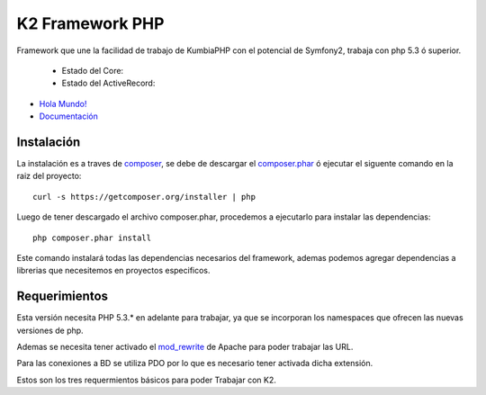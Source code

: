 K2 Framework PHP
===========

Framework que une la facilidad de trabajo de KumbiaPHP con el potencial de Symfony2, trabaja con php 5.3 ó superior.

    * Estado del Core: |buildcore|
    * Estado del ActiveRecord: |buildar|

.. |buildcore| image:: https://secure.travis-ci.org/k2framework/Core.png?branch=master
.. |buildar| image:: https://secure.travis-ci.org/k2framework/activerecord.png?branch=master

+ `Hola Mundo! <https://github.com/k2framework/k2/tree/master/doc/hola_mundo.md>`_
+ `Documentación <https://github.com/k2framework/k2/tree/master/doc/README.rst>`_

Instalación
-----------

La instalación es a traves de `composer <https://github.com/composer/composer>`_, se debe de descargar el `composer.phar <https://getcomposer.org/composer.phar>`_ ó ejecutar el siguente comando en la raiz del proyecto:
::

    curl -s https://getcomposer.org/installer | php

Luego de tener descargado el archivo composer.phar, procedemos a ejecutarlo para instalar las dependencias:
::

     php composer.phar install

Este comando instalará todas las dependencias necesarios del framework, ademas podemos agregar dependencias a librerias que necesitemos en proyectos especificos.

Requerimientos
--------------

Esta versión necesita PHP 5.3.* en adelante para trabajar, ya que se incorporan los namespaces que ofrecen las nuevas versiones de php.

Ademas se necesita tener activado el `mod_rewrite <https://www.google.com/search?q=mod_rewrite>`_ de Apache para poder trabajar las URL.

Para las conexiones a BD se utiliza PDO por lo que es necesario tener activada dicha extensión.

Estos son los tres requermientos básicos para poder Trabajar con K2.



